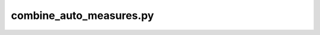 combine_auto_measures.py
=================================

.. argparse::
   :filename: ../bin/combine_auto_measures.py
   :func: _argparser
   :prog: combine_auto_measures.py
